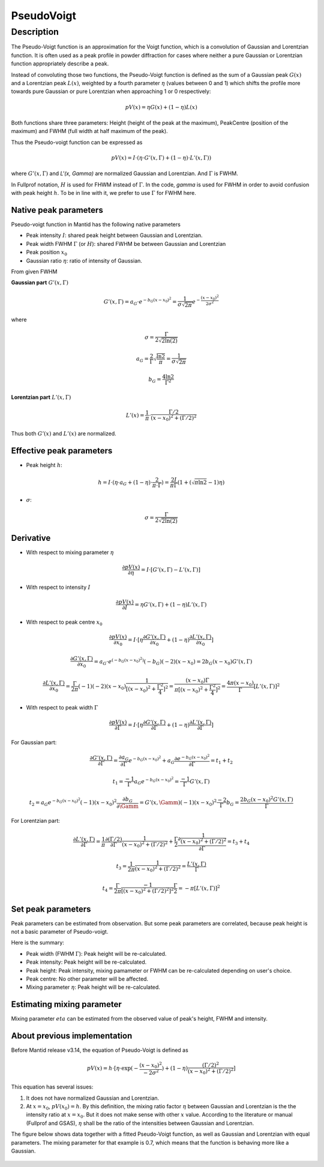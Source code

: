 .. _func-PseudoVoigt:

===========
PseudoVoigt
===========

.. index:: PseudoVoigt

Description
-----------

The Pseudo-Voigt function is an approximation for the Voigt function, which is a convolution of Gaussian and Lorentzian function. It is often used as a peak profile in powder diffraction for cases where neither a pure Gaussian or Lorentzian function appropriately describe a peak.

Instead of convoluting those two functions, the Pseudo-Voigt function is defined as the sum of a Gaussian peak :math:`G(x)` and a Lorentzian peak :math:`L(x)`, weighted by a fourth parameter :math:`\eta` (values between 0 and 1) which shifts the profile more towards pure Gaussian or pure Lorentzian when approaching 1 or 0 respectively:

.. math:: pV(x) = \eta G(x) + (1 - \eta)L(x)

Both functions share three parameters: Height (height of the peak at the maximum), PeakCentre (position of the maximum) and FWHM (full width at half maximum of the peak).

Thus the Pseudo-voigt function can be expressed as

.. math:: pV(x) = I \cdot (\eta \cdot G'(x, \Gamma) + (1 - \eta) \cdot L'(x, \Gamma))

where :math:`G'(x, \Gamma)` and `L'(x, \Gamma)` are normalized Gaussian and Lorentzian.
And :math:`\Gamma` is FWHM.

In Fullprof notation, :math:`H` is used for FHWM instead of :math:`\Gamma`.
In the code, *gamma* is used for FWHM in order to avoid confusion with peak height :math:`h`.
To be in line with it, we prefer to use :math:`\Gamma` for FWHM here.


Native peak parameters
++++++++++++++++++++++

Pseudo-voigt function in Mantid has the following native parameters

- Peak intensity :math:`I`: shared peak height between Gaussian and Lorentzian.  
- Peak width FWHM :math:`\Gamma` (or :math:`H`): shared FWHM be between Gaussian and Lorentzian
- Peak position :math:`x_0`
- Gaussian ratio :math:`\eta`: ratio of intensity of Gaussian.

From given FWHM

**Gaussian part** :math:`G'(x, \Gamma)`

.. math:: G'(x, \Gamma) = a_G \cdot e^{-b_G (x - x_0)^2} = \frac{1}{\sigma\sqrt{2\pi}} e^{-\frac{(x-x_0)^2}{2\sigma^2}}


where

.. math:: \sigma = \frac{\Gamma}{2\sqrt{2\ln(2)}}

.. math:: a_G = \frac{2}{\Gamma}\sqrt{\frac{\ln{2}}{\pi}} = \frac{1}{\sigma\sqrt{2\pi}}

.. math:: b_G = \frac{4\ln{2}}{\Gamma^2}


**Lorentzian part** :math:`L'(x, \Gamma)`

.. math:: L'(x) = \frac{1}{\pi} \cdot \frac{\Gamma/2}{(x-x_0)^2 + (\Gamma/2)^2}

Thus both :math:`G'(x)` and :math:`L'(x)` are normalized.


Effective peak parameters
+++++++++++++++++++++++++

- Peak height :math:`h`: 

.. math:: h = I \cdot (\eta \cdot a_G + (1 - \eta) \cdot \frac{2}{\pi\cdot \Gamma}) = \frac{2 I}{\pi \Gamma} (1 + (\sqrt{\pi\ln{2}}-1)\eta)

- :math:`\sigma`:

.. math:: \sigma = \frac{\Gamma}{2\sqrt{2\ln(2)}}


Derivative
++++++++++

- With respect to mixing parameter :math:`\eta`

.. math:: \frac{\partial pV(x)}{\partial \eta} = I \cdot [G'(x, \Gamma) - L'(x, \Gamma)]


- With respect to intensity :math:`I`

.. math:: \frac{\partial pV(x)}{\partial I} = \eta G'(x, \Gamma) + (1-\eta) L'(x, \Gamma)

- With respect to peak centre :math:`x_0`

.. math:: \frac{\partial pV(x)}{\partial x_0} = I \cdot [\eta \frac{\partial G'(x, \Gamma)}{\partial x_0} + (1 - \eta) \frac{\partial L'(x, \Gamma)}{\partial x_0}]

.. math:: \frac{\partial G'(x, \Gamma)}{\partial x_0} = a_G\cdot e^{(-b_G(x-x_0)^2)} (-b_G) (-2) (x - x_0) = 2 b_G (x - x_0) G'(x, \Gamma)

.. math:: \frac{\partial L'(x, \Gamma)}{\partial x_0} = \frac{\Gamma}{2\pi} (-1) (-2) (x - x_0) \frac{1}{[(x - x_0)^2 + \frac{\Gamma^2}{4}]^2} = \frac{(x-x_0)\Gamma}{\pi[(x - x_0)^2 + \frac{\Gamma^2}{4}]^2} = \frac{4\pi(x-x_0)}{\Gamma}[L'(x, \Gamma)]^2

- With respect to peak width :math:`\Gamma`

.. math:: \frac{\partial pV(x)}{\partial \Gamma} = I \cdot [\eta \frac{\partial G'(x, \Gamma)}{\partial \Gamma} + (1 - \eta) \frac{\partial L'(x, \Gamma)}{\partial \Gamma}]

For Gaussian part:

.. math:: \frac{\partial G'(x, \Gamma)}{\partial \Gamma} = \frac{\partial a_G}{\partial \Gamma} e^{-b_G(x-x_0)^2} + a_G \frac{\partial e^{-b_G(x-x_0)^2}}{\partial \Gamma} = t_1 + t_2

.. math:: t_1 = \frac{-1}{\Gamma} a_G e^{-b_G(x-x_0)^2} = \frac{-1}{\Gamma} G'(x, \Gamma)

.. math:: t_2 = a_G e^{-b_G(x-x_0)^2} (-1) (x-x_0)^2 \frac{\partial b_G}{\partial \Gamm} = G'(x, \Gamm) (-1) (x-x_0)^2 \frac{-2}{\Gamma} b_G = \frac{2 b_G (x-x_0)^2 G'(x, \Gamma)}{\Gamma}

For Lorentzian part:

.. math:: \frac{\partial L'(x, \Gamma)}{\partial \Gamma} = \frac{1}{\pi} \frac{\partial (\Gamma/2)}{\partial \Gamma}\frac{1}{(x-x_0)^2 + (\Gamma/2)^2} + \frac{\Gamma}{2}\frac{\partial \frac{1}{(x-x_0)^2 + (\Gamma/2)^2}}{\partial \Gamma} = t_3 + t_4

.. math:: t_3 = \frac{1}{2\pi} \frac{1}{(x-x_0)^2 + (\Gamma/2)^2} = \frac{L'(x, \Gamma)}{\Gamma}

.. math:: t_4 = \frac{\Gamma}{2\pi}\frac{-1}{[(x-x_0)^2 + (\Gamma/2)^2]^2} \frac{\Gamma}{2} = -\pi[L'(x, \Gamma)]^2


Set peak parameters
+++++++++++++++++++

Peak parameters can be estimated from observation.
But some peak parameters are correlated, because peak height is not a basic parameter of Pseudo-voigt.

Here is the summary:

- Peak width (FWHM :math:`\Gamma`): Peak height will be re-calculated.

- Peak intensity: Peak height will be re-calculated.

- Peak height: Peak intensity,  mixing pamameter or FWHM can be re-calculated depending on user's choice.

- Peak centre: No other parameter will be affected.

- Mixing parameter :math:`\eta`: Peak height will be re-calculated. 


Estimating mixing parameter
+++++++++++++++++++++++++++

Mixing parameter :math:`eta` can be estimated from the observed value of peak's height, FWHM and intensity.


About previous implementation
+++++++++++++++++++++++++++++

Before Mantid release v3.14, the equation of Pseudo-Voigt is defined as

.. math:: pV(x) = h \cdot [\eta \cdot \exp(-\frac{(x-x_0)^2}{-2\sigma^2}) + (1-\eta)\frac{(\Gamma/2)^2}{(x-x_0)^2 + (\Gamma/2)^2}]

This equation has several issues:

1. It does not have normalized Gaussian and Lorentzian. 
2. At :math:`x = x_0`, :math:`pV(x_0) = h`.  By this definition, the mixing ratio factor :math:`\eta` between Gaussian and Lorentzian is the the intensity ratio at :math:`x = x_0`.  But it does not make sense with other :math:`x` value. According to the literature or manual (Fullprof and GSAS), :math:`\eta` shall be the ratio of the intensities between Gaussian and Lorentzian.


The figure below shows data together with a fitted Pseudo-Voigt function, as well as Gaussian and Lorentzian with equal parameters. The mixing parameter for that example is 0.7, which means that the function is behaving more like a Gaussian.

.. figure:: /images/PseudoVoigt.png
   :alt: Comparison of Pseudo-Voigt function with Gaussian and Lorentzian profiles.

.. attributes::

.. properties::

.. categories::

.. sourcelink::
